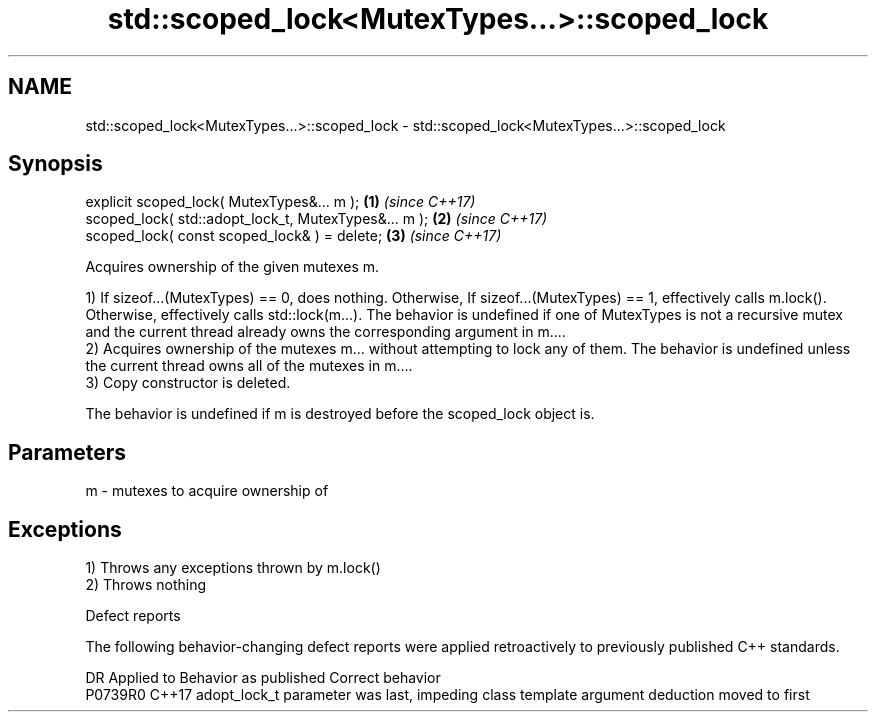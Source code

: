 .TH std::scoped_lock<MutexTypes...>::scoped_lock 3 "2020.03.24" "http://cppreference.com" "C++ Standard Libary"
.SH NAME
std::scoped_lock<MutexTypes...>::scoped_lock \- std::scoped_lock<MutexTypes...>::scoped_lock

.SH Synopsis
   explicit scoped_lock( MutexTypes&... m );           \fB(1)\fP \fI(since C++17)\fP
   scoped_lock( std::adopt_lock_t, MutexTypes&... m ); \fB(2)\fP \fI(since C++17)\fP
   scoped_lock( const scoped_lock& ) = delete;         \fB(3)\fP \fI(since C++17)\fP

   Acquires ownership of the given mutexes m.

   1) If sizeof...(MutexTypes) == 0, does nothing. Otherwise, If sizeof...(MutexTypes) == 1, effectively calls m.lock(). Otherwise, effectively calls std::lock(m...). The behavior is undefined if one of MutexTypes is not a recursive mutex and the current thread already owns the corresponding argument in m....
   2) Acquires ownership of the mutexes m... without attempting to lock any of them. The behavior is undefined unless the current thread owns all of the mutexes in m....
   3) Copy constructor is deleted.

   The behavior is undefined if m is destroyed before the scoped_lock object is.

.SH Parameters

   m - mutexes to acquire ownership of

.SH Exceptions

   1) Throws any exceptions thrown by m.lock()
   2) Throws nothing

  Defect reports

   The following behavior-changing defect reports were applied retroactively to previously published C++ standards.

     DR    Applied to                            Behavior as published                            Correct behavior
   P0739R0 C++17      adopt_lock_t parameter was last, impeding class template argument deduction moved to first
